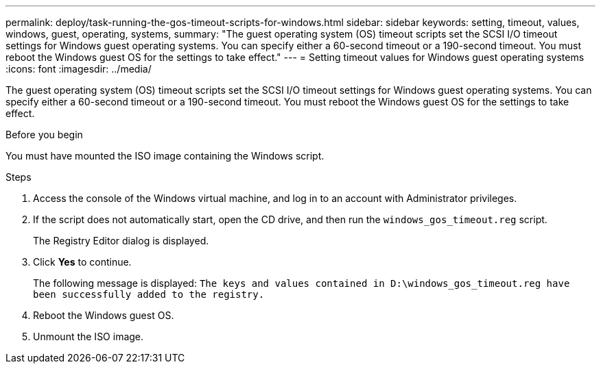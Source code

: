 ---
permalink: deploy/task-running-the-gos-timeout-scripts-for-windows.html
sidebar: sidebar
keywords: setting, timeout, values, windows, guest, operating, systems,
summary: "The guest operating system (OS) timeout scripts set the SCSI I/O timeout settings for Windows guest operating systems. You can specify either a 60-second timeout or a 190-second timeout. You must reboot the Windows guest OS for the settings to take effect."
---
= Setting timeout values for Windows guest operating systems
:icons: font
:imagesdir: ../media/

[.lead]
The guest operating system (OS) timeout scripts set the SCSI I/O timeout settings for Windows guest operating systems. You can specify either a 60-second timeout or a 190-second timeout. You must reboot the Windows guest OS for the settings to take effect.

.Before you begin

You must have mounted the ISO image containing the Windows script.

.Steps

. Access the console of the Windows virtual machine, and log in to an account with Administrator privileges.
. If the script does not automatically start, open the CD drive, and then run the `windows_gos_timeout.reg` script.
+
The Registry Editor dialog is displayed.

. Click *Yes* to continue.
+
The following message is displayed: `The keys and values contained in D:\windows_gos_timeout.reg have been successfully added to the registry.`

. Reboot the Windows guest OS.
. Unmount the ISO image.
